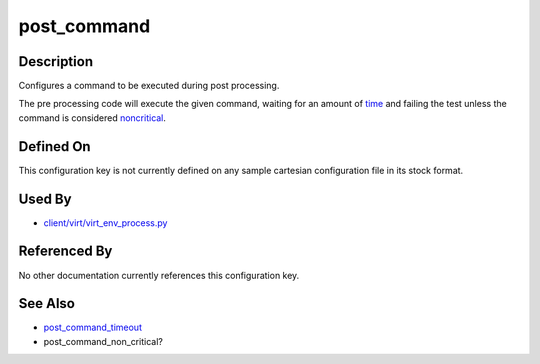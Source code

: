 
post\_command
=============

Description
-----------

Configures a command to be executed during post processing.

The pre processing code will execute the given command, waiting for an
amount of `time <post_command_timeout>`_ and failing the test
unless the command is considered
`noncritical <post_command_noncritical>`_.

Defined On
----------

This configuration key is not currently defined on any sample cartesian
configuration file in its stock format.

Used By
-------

-  `client/virt/virt\_env\_process.py <https://github.com/autotest/autotest/blob/master/client/virt/virt_env_process.py>`_

Referenced By
-------------

No other documentation currently references this configuration key.

See Also
--------

-  `post\_command\_timeout <CartesianConfigReference-KVM-post_command_timeout.html>`_
-  post\_command\_non\_critical?
